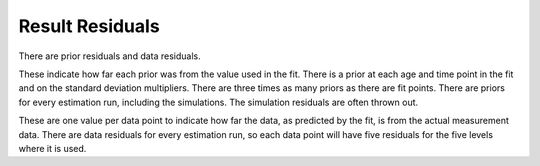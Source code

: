 .. _epiviz-residuals:

Result Residuals
================

There are prior residuals and data residuals.

These indicate how far each prior was from the value used in the fit.
There is a prior at each age and time point in the fit and on the
standard deviation multipliers. There are three times as many priors
as there are fit points. There are priors for every estimation run,
including the simulations. The simulation residuals are often thrown out.

These are one value per data point to indicate how far the data, as
predicted by the fit, is from the actual measurement data. There are data
residuals for every estimation run, so each data point will have five
residuals for the five levels where it is used.
